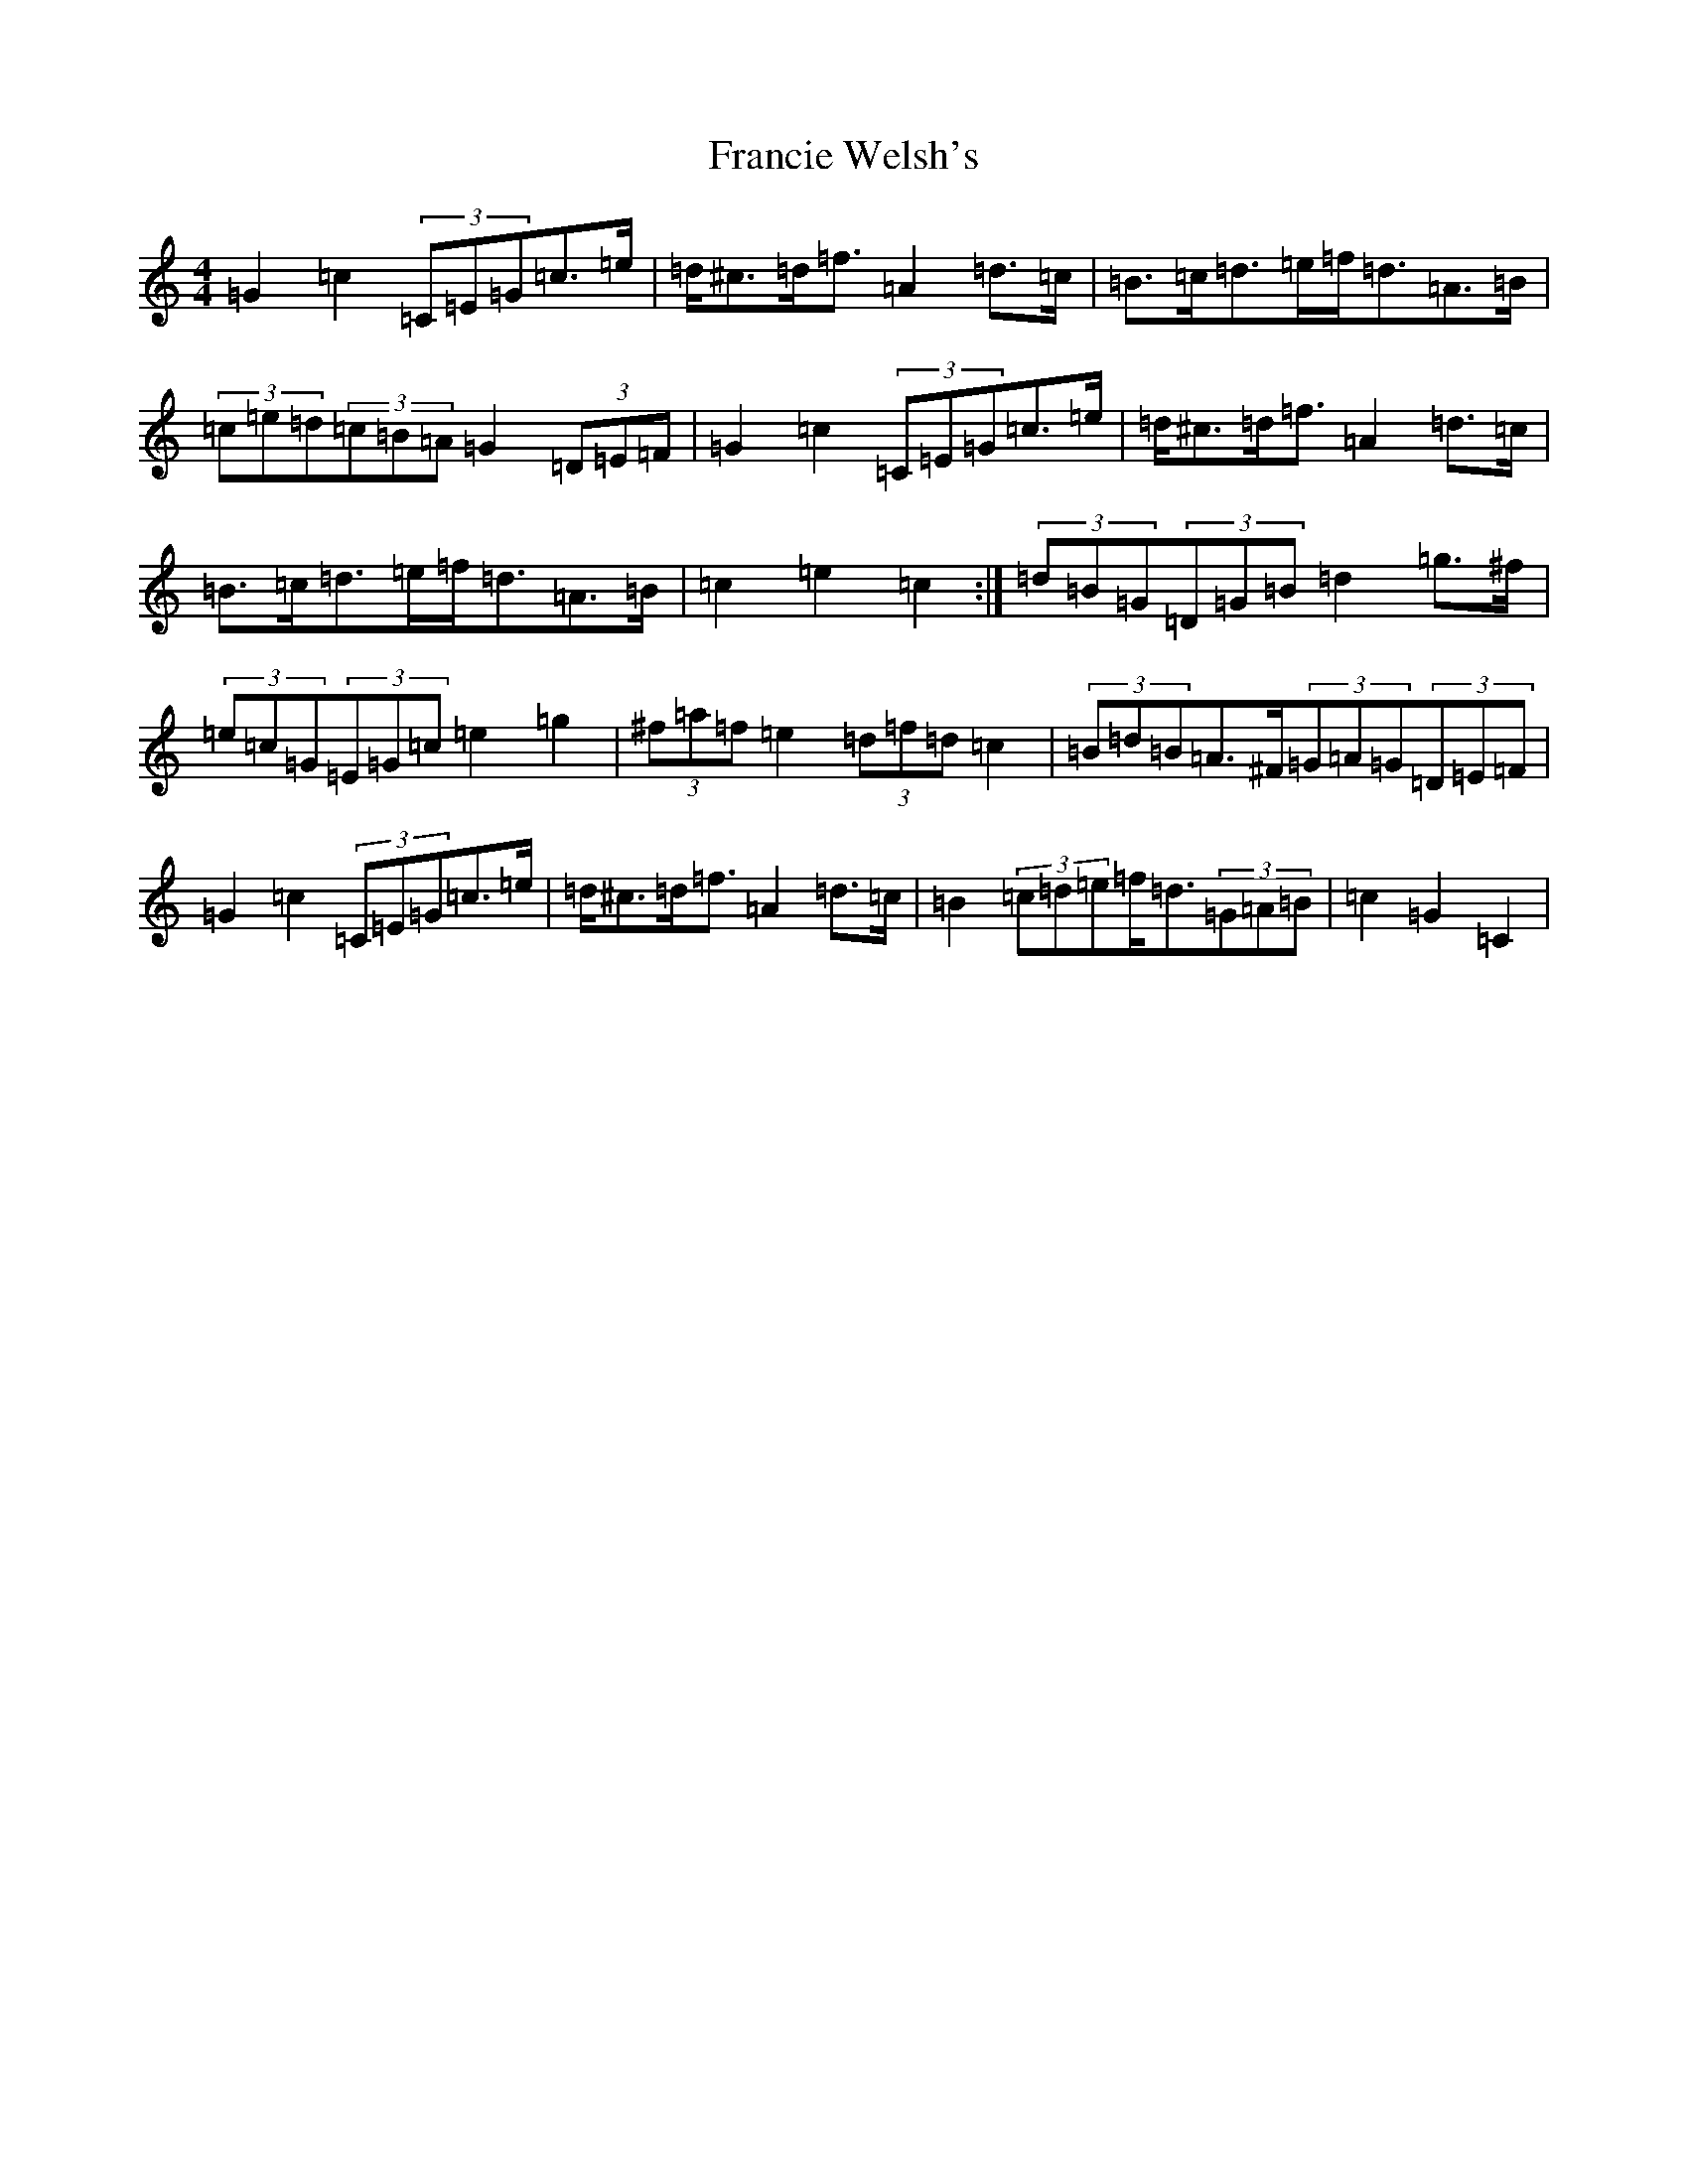 X: 7272
T: Francie Welsh's
S: https://thesession.org/tunes/2306#setting15677
R: barndance
M:4/4
L:1/8
K: C Major
=G2=c2(3=C=E=G=c>=e|=d<^c=d<=f=A2=d>=c|=B>=c=d>=e=f<=d=A>=B|(3=c=e=d(3=c=B=A=G2(3=D=E=F|=G2=c2(3=C=E=G=c>=e|=d<^c=d<=f=A2=d>=c|=B>=c=d>=e=f<=d=A>=B|=c2=e2=c2:|(3=d=B=G(3=D=G=B=d2=g>^f|(3=e=c=G(3=E=G=c=e2=g2|(3^f=a=f=e2(3=d=f=d=c2|(3=B=d=B=A>^F(3=G=A=G(3=D=E=F|=G2=c2(3=C=E=G=c>=e|=d<^c=d<=f=A2=d>=c|=B2(3=c=d=e=f<=d(3=G=A=B|=c2=G2=C2|